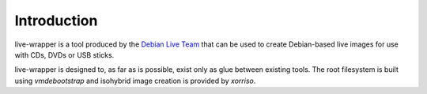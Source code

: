 Introduction
============

live-wrapper is a tool produced by the `Debian Live Team
<https://www.debian.org/devel/debian-live/>`_ that can be used to create
Debian-based live images for use with CDs, DVDs or USB sticks.

live-wrapper is designed to, as far as is possible, exist only as glue between
existing tools. The root filesystem is built using `vmdebootstrap` and
isohybrid image creation is provided by `xorriso`.

